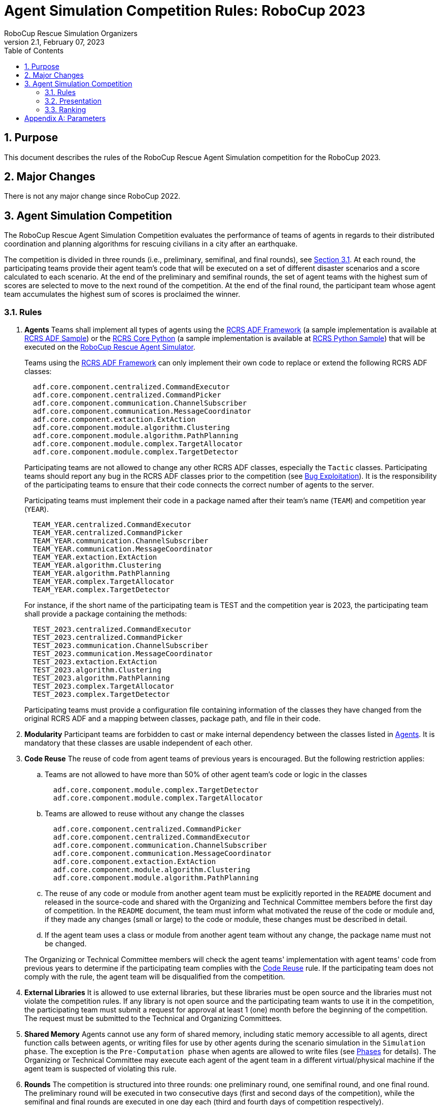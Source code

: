 = Agent Simulation Competition Rules: RoboCup 2023
:author: RoboCup Rescue Simulation Organizers
:revnumber: 2.1
:revdate: February 07, 2023
:size: A4
:reproducible: true
:encode: UTF-8
:lang: en
:sectids!:
:sectnums:
:sectnumlevels: 3
:toclevels: 3
:outlinelevels: 3
:xrefstyle: short
:imagesoutdir: images
:imagesdir: images
:math:
:stem: latexmath
:source-highlighter: rouge
:title-page:
:toc: left

<<<

[#sec:purpose]
== Purpose
This document describes the rules of the RoboCup Rescue Agent Simulation competition for the RoboCup 2023.

[#sec:major_changes]
== Major Changes
There is not any major change since RoboCup 2022.

[#sec:agent_simulation]
== Agent Simulation Competition
The RoboCup Rescue Agent Simulation Competition evaluates the performance of teams of agents in regards to their distributed coordination and planning algorithms for rescuing civilians in a city after an earthquake.

The competition is divided in three rounds (i.e., preliminary, semifinal, and final rounds), see <<sec:agent_rules>>. At each round, the participating teams provide their agent team's code that will be executed on a set of different disaster scenarios and a score calculated to each scenario. At the end of the preliminary and semifinal rounds, the set of agent teams with the highest sum of scores are selected to move to the next round of the competition. At the end of the final round, the participant team whose agent team accumulates the highest sum of scores is proclaimed the winner.

[#sec:agent_rules]
=== Rules

. [[item:agents]]**Agents** Teams shall implement all types of agents using the https://github.com/roborescue/adf-core-java[RCRS ADF Framework] (a sample implementation is available at https://github.com/roborescue/adf-sample-agent-java[RCRS ADF Sample]) or the https://github.com/roborescue/rcrs-sample-agent-python[RCRS Core Python] (a sample implementation is available at https://github.com/roborescue/rcrs-sample-agent-python[RCRS Python Sample]) that will be executed on the https://github.com/roborescue/rcrs-server[RoboCup Rescue Agent Simulator].
+
Teams using the https://github.com/roborescue/adf-core-java[RCRS ADF Framework] can only implement their own code to replace or extend the following RCRS ADF classes:
+
--
----
  adf.core.component.centralized.CommandExecutor
  adf.core.component.centralized.CommandPicker
  adf.core.component.communication.ChannelSubscriber
  adf.core.component.communication.MessageCoordinator
  adf.core.component.extaction.ExtAction
  adf.core.component.module.algorithm.Clustering
  adf.core.component.module.algorithm.PathPlanning
  adf.core.component.module.complex.TargetAllocator
  adf.core.component.module.complex.TargetDetector
----

Participating teams are not allowed to change any other RCRS ADF classes, especially the `Tactic` classes. Participating teams should report any bug in the RCRS ADF classes prior to the competition (see <<item:bug_exploitation, Bug Exploitation>>). It is the responsibility of the participating teams to ensure that their code connects the correct number of agents to the server.

Participating teams must implement their code in a package named after their team's name (`TEAM`) and competition year (`YEAR`).

----
  TEAM_YEAR.centralized.CommandExecutor
  TEAM_YEAR.centralized.CommandPicker
  TEAM_YEAR.communication.ChannelSubscriber
  TEAM_YEAR.communication.MessageCoordinator
  TEAM_YEAR.extaction.ExtAction
  TEAM_YEAR.algorithm.Clustering
  TEAM_YEAR.algorithm.PathPlanning
  TEAM_YEAR.complex.TargetAllocator
  TEAM_YEAR.complex.TargetDetector
----

For instance, if the short name of the participating team is TEST and the competition year is 2023, the participating team shall provide a package containing the methods:

----
  TEST_2023.centralized.CommandExecutor
  TEST_2023.centralized.CommandPicker
  TEST_2023.communication.ChannelSubscriber
  TEST_2023.communication.MessageCoordinator
  TEST_2023.extaction.ExtAction
  TEST_2023.algorithm.Clustering
  TEST_2023.algorithm.PathPlanning
  TEST_2023.complex.TargetAllocator
  TEST_2023.complex.TargetDetector
----

Participating teams must provide a configuration file containing information of the classes they have changed from the original RCRS ADF and a mapping between classes, package path, and file in their code.
--

. [[item:modularity]]**Modularity** Participant teams are forbidden to cast or make internal dependency between the classes listed in <<item:agents,Agents>>. It is mandatory that these classes are usable independent of each other.

. [[item:code_reuse]]**Code Reuse** The reuse of code from agent teams of previous years is encouraged. But the following restriction applies:
+
--
.. Teams are not allowed to have more than 50% of other agent team's code or logic in the classes
+
----
  adf.core.component.module.complex.TargetDetector
  adf.core.component.module.complex.TargetAllocator
----

.. Teams are allowed to reuse without any change the classes
+
----
  adf.core.component.centralized.CommandPicker
  adf.core.component.centralized.CommandExecutor
  adf.core.component.communication.ChannelSubscriber
  adf.core.component.communication.MessageCoordinator
  adf.core.component.extaction.ExtAction
  adf.core.component.module.algorithm.Clustering
  adf.core.component.module.algorithm.PathPlanning
----

.. The reuse of any code or module from another agent team must be explicitly reported in the `README` document and released in the source-code and shared with the Organizing and Technical Committee members before the first day of competition. In the `README` document, the team must inform what motivated the reuse of the code or module and, if they made any changes (small or large) to the code or module, these changes must be described in detail.

.. If the agent team uses a class or module from another agent team without any change, the package name must not be changed.

The Organizing or Technical Committee members will check the agent teams' implementation with agent teams' code from previous years to determine if the participating team complies with the <<item:code_reuse,Code Reuse>> rule. If the participating team does not comply with the rule, the agent team will be disqualified from the competition.
--

. [[item:external_libraries]]**External Libraries** It is allowed to use external libraries, but these libraries must be open source and the libraries must not violate the competition rules. If any library is not open source and the participating team wants to use it in the competition, the participating team must submit a request for approval at least 1 (one) month before the beginning of the competition. The request must be submitted to the Technical and Organizing Committees.

. [[item:shared_memory]]**Shared Memory** Agents cannot use any form of shared memory, including static memory accessible to all agents, direct function calls between agents, or writing files for use by other agents during the scenario simulation in the `Simulation phase`. The exception is the `Pre-Computation phase` when agents are allowed to write files (see <<item:phases,Phases>> for details). The Organizing or Technical Committee may execute each agent of the agent team in a different virtual/physical machine if the agent team is suspected of violating this rule.

. [[item:rounds]]**Rounds** The competition is structured into three rounds: one preliminary round, one semifinal round, and one final round. The preliminary round will be executed in two consecutive days (first and second days of the competition), while the semifinal and final rounds are executed in one day each (third and fourth days of competition respectively).

. [[item:sessions]]**Sessions** Each round consists of several sessions. A session is comprised of a set of simulations in different scenarios. A member of the Organizing or Technical Committee will chair each session. The session chair is responsible for executing the simulations, collecting scores and logs, and handling any issues that arise during the session.

. [[item:code_submission]]**Code Submission** All teams must submit the agent team' source-code (binary code will not be accepted) and the compilation scripts before the start of each round. The number and time of submissions as well as specific requirements will be explained during the competition setup time to the team leaders. The Organizing or Technical Committee has the authority to change the time of submissions and to audit every submitted source-code.

. [[item:scenarios]]**Scenarios** The scenarios will be provided by the Organizing or Technical Committee. Participating teams shall NOT know the disaster scenarios (i.e., map, random seeds, simulator configuration, parameter values, and phases of execution) before the start of the simulation. All conditions for a particular disaster scenario will be identical for all agent teams. A scenario is composed of a map, a set of rescue agents and civilians, and a set of configuration options for each of the simulator components.

. [[item:maps]]**Maps** Each map is constrained to a maximum of **10,000 roads** and **10,000 buildings**. The building and road entrances are supposed to be fully connected. A validation tool will be used to check the full connectivity of roads and building entrances in each map. Participating teams do not have the right to complain in case roads or building entrances are not fully connected if evidenced that this was not detected by the validation tool.

. [[item:phases]]**Phases** The scenario simulation may be performed in two phases of execution of the agent team's code: the `Pre-Computation phase` (<<item:precompphase,Pre-Computation Phase>>) and the `Simulation phase` (<<item:simphase,Simulation Phase>>). The `Pre-Computation phase` is not mandatory for all scenarios and is assumed a configuration parameter of the scenario. Thus, the execution of the `Pre-Computation phase` will be defined as a configuration parameter of the scenario (see <<item:scenarios,Scenarios>>).

. [[item:precompphase]]**Pre-Computation Phase** The `Pre-Computation phase` allows an agent of each type to pre-process map- and scenario-specific data and store it into a file to use during the `Simulation phase`. Only one agent of each type can connect to the server and execute the pre-computation algorithm. This phase is limited to **2 minutes** and after the time is elapsed the server will be terminated. Pre-computation is allowed under the conditions:
+
--
.. The data must be generated by a computer program with no human interaction or intervention.
.. Data for all maps must be generated by a single computer program.
.. The computer program should work for any new map.
.. Agent must choose the file to store the pre-computing data.
.. Agents must be able to work if no pre-computation data is present for
the map.
.. The source-code of the pre-computation program must be released after the competition.
--

. [[item:simphase]]**Simulation Phase** The `Simulation phase` corresponds to the agent team' simulation in the competition scenario. All agents have up to **3 minutes** to connect into the simulator kernel. The simulation of the scenario begins no later than **3 minutes** after the first agent begins its handshake with the simulator kernel. All file permissions, except read permission for previously written files, will be removed.

. [[item:valid_map]]**Valid Map** The Organizing or Technical Committee members are entitled to define whether a map result is valid or invalid in a session. The decision is based on the results of the map, for example, it may be decided that a map is invalid when all the teams scores very close in that map.

. [[item:valid_game]]**Valid Game** Participant teams will NOT be entitled to request the rerun of their agent team in most circumstances. In extreme circumstances participating teams may have the right to request a single rerun. Circumstances that may result in a rerun are:
+
--
.. Power failure.
.. Accidental or deliberate termination of a kernel, simulator, or agent process.
.. Java Virtual Machine crash.

In the case of rerun, the last score is used as the official score of the agent team on that scenario. Examples of events that will NOT result in a rerun are:

.. Simulator crash.
.. Agents failing to fully connect before the simulation starts.
.. Agents crashing or failing to act during the run.
.. Apparently incorrect behavior by a simulator or the viewer.
.. Simulator or ADF bug.

Teams that wish to request a rerun must do so in writing. The request must include the participating team's name, the scenario's name, the description of the problem, and the reasons why the team feels a rerun is appropriate. The request must also state whether the request is for a rerun of the team or a full session rerun. Only one Java Virtual Machine crash rerun request is accepted for each session.
--

. [[item:bug]]**Bugs** It is the responsibility of the participating teams to ensure that their code works correctly with the simulator. Although the Organizing and Technical Committee make every effort to provide a reliable simulation environment, they have no responsibility for any kind of software failure at during the competition. RCRS and RCRS ADF bugs are not sufficient grounds to request a rerun.

. [[item:bug_exploitation]]**Bugs Exploitation** Teams that exploit known RCRS or RCRS ADF bugs to gain advantage will be disqualified from the competition. Disqualification will be made only after consultation with the RoboCup Trustees.

. [[item:team_meeting]]**Team Leaders' Meetings** Every day of the competition, there will be a team leaders' meeting before the beginning and after the end of the competition day to discuss issues or provide information about the competition. All team leaders of the participating teams in that day shall participate in these meetings, if the team leader fails to participate the team's issues and opinion will be disregarded.

. [[item:complains]]**Complains/Comments/Suggestions** **Only the team leader** of the participating teams can complain, comment, or make suggestions in writing to the Organizing or Technical Committee about the competition. Comments and suggestions of other team members will be disregarded. If these complains, comments, or suggestions are deemed derogatory or abusive then the matter will be referred to the RoboCup Trustees and may result in penalties for the team concerned. Penalties may include points reduction or, in the worst case, disqualification.

. [[item:problem_resolution]]**Problem Resolution** If a problem arises during a session, **team leaders** can make a request in writing for the session chair to resolve the problem. The session chair can take the decision on the spot or can refer it to the committee. Chair decisions are final, but if a team strongly disagrees, the team can submit a written appeal to the committee. In order to allow the competition to continue, appeals will not be received during a round, but will be discussed by the committee at the end of each competition day. The Organizing or Technical Committee make final decisions at any condition.

. [[item:rule_dispute]]**Rule Dispute Resolution** If there is an ambiguity in the rule or any unexpected situation happens, a temporary committee composed of the Technical, Organizing, and Executive Committee members and the local chair have the power to take a decision regarding the issue. The temporary committee decision has the same effect as a rule.

. [[item:open_source_policy]]**Open Source Policy** Source code files must be released open source immediately after the end of the competition to guarantee fair play and to encourage community activity after competition. Log files and related parameter files will be open access.

[#sec:agent_presentation]
=== Presentation

The presentation aims to share the knowledge of the participating teams and improve the academic research aspects of the league. Each participating team will have **20 minutes to present** their implementation and another **10 minutes for questions and answers**. A presentation template is available at https://github.com/roborescue/rcrs-templates/blob/master/presentation/presentation_template.pptx[].

The presentation will be evaluated by a panel of experts and the leader of the other teams. The final evaluation of the presentation will be incorporated into the score of the preliminary, semifinal and final rounds. The presentations will be evaluated according to a set of criteria:

. **Relevance** [5 points] Evaluates how relevant is the participating team's approach to the goals of the RoboCup Rescue. 0 means it is not relevant and 5 means it is very relevant.

. **Originality** [5 points] Evaluates how original is the proposed participating team's approach to RoboCup Rescue. 0 means it is not original and 5 means it is very original.

. **Significance** [5 points) Evaluates how significant to the league is the proposed participating team's approach. 0 means it is not significant and 5 means it is very significant.

. **Slide Content** [5 points] Evaluates the quality and completeness of the presentation material with respect to the participating team' strategy and the readability. 0 means that the presentation slides are of poor quality with respect to the content and 5 means that it is very informative and complete.

. **Slide Structure** [5 points] Evaluates the structure of the presentation material. 0 means that the presentation slides are poorly structured and 5 means that it is very well structured.

. **Talk** [5 points] Evaluates how clear and easy to follow was the presentation and explanation, and whether the presenter had a positive attitude or not with respect to the presentation and the raised questions. 0 means the presentation is not clear or the presenter had a bad attitude and 5 means the presentation is clear and the presenter had good attitude.

Each team's presentation score will be calculated taking into account the sum of points given by the other teams excluding the X best and the X worst scores, where X is defined based on the number of competing teams during the first team leaders' meeting, plus the points given by the 2 Committee members who are not member of any participating team on the competition.

The score of each participating team will then be included in the ranking calculation in <<sec:agent_ranking,Ranking>> as a scenario in all rounds that the participating team participates.

All participating teams will have the same number of evaluations and the same evaluators. In case some evaluator is not able to participate in the evaluation of all participating teams' presentation, his/her evaluation will be disregarded.

Team leaders or a representative assigned by the team leader must be present at all other participating teams presentation. The presentation session chair will check if the representative of each team is present at the beginning of each presentation, if there is no representative present the missing participating team's presentation score will be set to 0 (zero) and all the scores assigned by that participating team will be disregarded.

[#sec:agent_ranking]
=== Ranking

Each round is composed of several sessions (stem:[$S$]), and at each session the participating teams receive an identification ranging from stem:[$t_{1}$] to stem:[$t_{n}$], where stem:[$n$] represents the number of participating teams in that session.

Each session is comprised of a set of scenarios (stem:[$M$]), and each scenario also receives an identification ranging from stem:[$m_{1}$] to stem:[$m_{p}$], where stem:[$p$] represents the number of scenarios in that session.

A score stem:[$SC_{ji}^{k}$] is assigned to each team stem:[$i \in T$] (stem:[$T = \left(t_{1},\dots,t_{n}\right)$]) at each session stem:[$k \in S$] (stem:[$S = \left(s_{1},\dots,s_{n}\right)$]) for each scenario stem:[$j \in M$] (stem:[$M = \left(m_{1},\dots,m_{p}\right)$]).

For each session stem:[$k$] and scenario stem:[$j$], the Selective Minimum (stem:[$SM_{j}^{k}$]) is calculated as

stem:[$SM_{j}^{k} = max \left(SC_{ji}^{k}\right) - \left(\left( max \left( SC_{ji}^{k} \right) - mean \left( SC_{ji}^{k} \right)\right) \times 2 \right)$],

and the Maximum Score (stem:[$MS_{j}^{k}$]) is calculated as

stem:[MS_{j}^{k} = n \times SDC],

where stem:[$n$] is the number of participating teams on session stem:[$k$], and stem:[$SDC$] is the coefficient indicating the step between points among teams (we will use stem:[$SDC = 2$] in RoboCup Rescue 2022 competition). The maximum value of each step is calculated as

stem:[$MSS_{j/step \in \left(1,\dots,MS_{j}^{k}\right)}^{k} = \frac{\left( \left( max \left( SC_{j}^{k} \right) - SM_{j}^{k} \right) \right)}{\left( MS_{j}^{k} \times \left( MS_{j}^{k} - step \right) \right)}$]

To each participating team is assigned the step value, whose stem:[$MSS_{j/step}^{k}$] value is lower than the participating team' score, but the stem:[$MSS_{j/step+1}^{k}$] value is greater than the participating team' score.

stem:[$TP_{ji}^{k} = step \therefore MSS_{j/step}^{k} < SC_{ji}^{k} < MSS_{j/step+1}^{k}$]

The final team score for each scenario and participating team is calculated as

stem:[$FTS_{i}^{k} = \sum_{j=m_{1}}^{m_{p}}{TP_{ji}^{k}}$]

The final team score is then used to generate a ranking of all the participating teams for that session. The participating team with the highest final team score is ranked as first, the second highest as second, and so on.

<<<

[appendix]
== Parameters

The following tables show the simulator and scenario parameters and their accepted ranges for the competition. Note that agents are not able to access the values of all these parameters.

.Number of agents and refuge information.
[frame=topbot,grid=rows,stripes=none]
[[table:entities]]
|===
| **Entity**           | **Min** | **Max**
| Fire Brigade         | 0       | 100
| Police Force         | 0       | 100
| Ambulance Teams      | 0       | 100
| Fire Station         | 0       | 1
| Police Office        | 0       | 1
| Ambulance Centre     | 0       | 1
| Civilians            | 0       | 1000
| Refuges              | 0       | Unlimited
| Refuge Capacity      | 0       | Unlimited
|===

.Ranges for simulation parameters common to all components.
[frame=topbot,grid=rows,stripes=none]
[[table:general]]
|===
| **Parameter**        | **Description**                    | **Range**
| random.seed          | Seed for random number generator   | Any range
|===

.Ranges for kernel parameters.
[frame=topbot,grid=rows,stripes=none]
[[table:kernel]]
|===
| **Parameter**            | **Description**                    | **Range**
| kernel.timesteps         | Number of simulation timesteps                      | 100 - 1,000
| kernel.agents.think-time | Number of milliseconds each agent has to send commands                       | 500 - 3000
|===

.Ranges for general communication channels configuration parameters.
[frame=topbot,grid=rows,stripes=none]
[[table:general_comm]]
|===
| **Parameter comms.channels.* ** | **Description**             | **Range**
| count                           | Number of communication channels             | 1 - 20
| max.platoon                     | Number of channels a platoon agent can subscribe to         | 0 - 10
| max.centre                      | Number of channels a centre agent can subscribe to         | 0 - 20
|===

.Ranges for voice channel parameters.
[frame=topbot,grid=rows,stripes=none]
[[table:voice_channel]]
|===
| **Parameter comms.channels.<x>.*, where <x> is channel number** | **Description**                    | **Range**
| type                         | Type of the channel                             | voice
| range                        | Maximum range of a message in mm                                  | 0 - 300,000
| message.size                 | Maximum size of a voice message in bytes                               | 64 - 2,048
| message.max                  | Maximum number of a voice message an agent can send per timestep                   | 1 - 100
|===

.Ranges for radio channel parameters.
[frame=topbot,grid=rows,stripes=none]
[[table:radio_channel]]
|===
| **Parameter comms.channels.<x>.*, where <x> is channel number** | **Description**                    | **Range**
| type                         | Type of the channel                             | radio
| bandwidth                    | Maximum capacity of the channel in bytes per timestep                            | 0 - 8,192
|===

.Ranges for voice and radio channel parameters.footnote:[Noise can be specified as input or output (or both). Input noise is applied as the agent sends a message to the server; output noise is applied as an agent receives a message. Thus, input noise is identical for all receivers but output noise is unique to each receiver. There are two types of noise: failure noise and dropout noise. Failure noise means a message disappears completely with no notification to either the sender or the receiver. Dropout noise removes the content of a message but the receiver still receives a zero-length communication from the sender, i.e., the sender knows a message was sent but the content is lost.]
[frame=topbot,grid=rows,stripes=none]
[[table:radio_voice_params]]
|===
| **Parameter comms.channels.<x>.*, where <x> is channel number** | **Description**                    | **Range**
| type                                   | Type of the channel                             | radio \| voice
| noise.[input \| output].failure.use    | Whether or not to use failure noise on channel <x> in input or output | yes \| no
| noise.[input \| output].failure.p      | Probability of message failure                           | 0 - 1
| noise.[input \| output].dropout.use    | Whether or not to use dropout noise on channel <x> in input or output | yes \| no
| noise.[input \| output].dropout.p      | Probability of message dropout                           | 0 - 1
|===

.Ranges for perception parameters.
[frame=topbot,grid=rows,stripes=none]
[[table:perception]]
|===
| **Parameter comms.channels.<x>.*, where <x> is channel number** | **Description**                    | **Range**
| perception.los.max-distance      | Maximum distance an agent can perceive world changes | 30,000 - 150,000
|===

.Ranges for collapse parameters.
[frame=topbot,grid=rows,stripes=none]
[[table:collapse]]
|===
| **Parameter**         | **Description**                    | **Range**
| collapse.wood.*       | Proportion of wooden buildings with each degree of damage | 0 - 1 (Sum = 1)
| collapse.steel.*      | Proportion of steel buildings with each degree of damage | 0 - 1 (Sum = 1)
| collapse.concrete.*   | Proportion of concrete buildings with each degree of damage | 0 - 1 (Sum = 1)
|===

.Ranges for misc simulator parameters.
[frame=topbot,grid=rows,stripes=none]
[[table:misc]]
|===
| **Parameter misc.* <type> = wood \| steel \| concrete** | **Description**                    | **Range**
| buriedness.<type>.severity.rate          | Probability that an agent in a collapse building of type <type> with a degree of collapse severity will be buried                         | 0 - 1
| buriedness.<type>.severity.value         | Initial buriedness value for a buried agent in a collapsed building of type <type> with a degree of collapse severity                       | 0 - 200
| injury.collapse.<type>.severity.slight   | Probability that an agent inside a collapsing building of type <type> with a degree of collapse severity will receive a slight injury          | 0 - 1
| injury.collapse.<type>.severity.serious  | Probability that an agent inside a collapsing building of type <type> with a degree of collapse severity will receive a serious injury         | 0 - 1
| injury.collapse.<type>.severity.critical | Probability that an agent inside a collapsing building of type <type> with a degree of collapse severity will receive a critical injury        | 0 - 1
| injury.collapse.slight                   | Amount of damage that a slight injury due to collapse causes    | 0 - 10,000
| injury.collapse.serious                  | Amount of damage that a serious injury due to collapse causes    | 0 - 10,000
| injury.collapse.critical                 | Amount of damage that a critical injury due to collapse causes    | 0 - 10,000
| injury.collapse.multiplier.<type>        | Damage multiplier for an agent of type <type> due to collapse      | 0 - 1
| injury.bury.<type>.severity.slight       | Probability that an agent buried inside a building of type <type> with a degree of collapse severity will receive a slight injury          | 0 - 1
| injury.bury.<type>.severity.serious      | Probability that an agent buried inside a building of type <type> with a degree of collapse severity will receive a serious injury         | 0 - 1
| injury.bury.<type>.severity.critical     | Probability that an agent buried inside a building of type <type> with a degree of collapse severity will receive a critical injury        | 0 - 1
| injury.bury.slight                       | Amount of damage that a slight injury due to buriedness causes  | 0 - 10,000
| injury.bury.serious                      | Amount of damage that a serious injury due to buriedness causes  | 0 - 10,000
| injury.bury.critical                     | Amount of damage that a critical injury due to buriedness causes  | 0 - 10,000
| injury.bury.multiplier.<type>            | Damage multiplier for an agent of type <type> due to buriedness    | 0 - 1
| injury.fire.<type>.severity.slight       | Probability that an agent inside a burning building of type <type> with a degree of collapse severity will receive a slight injury                  | 0 - 1
| injury.fire.<type>.severity.serious      | Probability that an agent inside a burning building of type <type> with a degree of collapse severity will receive a serious injury                 | 0 - 1
| injury.fire.<type>.severity.critical     | Probability that an agent inside a burning building of type <type> with a degree of collapse severity will receive a critical injury                | 0 - 1
| injury.fire.slight                       | Amount of damage that a slight injury due to fire causes        | 0—10,000
| injury.fire.serious                      | Amount of damage that a serious injury due to fire causes        | 0—10,000
| injury.fire.critical                     | Amount of damage that a critical injury due to fire causes        | 0—10,000
| injury.fire.multiplier.<type>            | Damage multiplier for an agent of type <type> due to fire          | 0 - 1
| injury.<type>.k                          | k parameter for the damage progression function for injury type <type> (collapse, bury, fire)                            | 0 - 1
| injury.<type>.noise.mean                 | Mean noise added to the damage progression function for injury type <type> (collapse, bury, fire)                            | 0 - 1
| injury.<type>.noise.sd                   | Standard deviation of noise added to the damage progression function for injury type <type> (collapse, bury, fire)                            | 0 - 1
|===

.Ranges for clear simulator parameters.
[frame=topbot,grid=rows,stripes=none]
[[table:clear]]
|===
| **Parameter**        | **Description**                    | **Range**
| clear.repair.rate    | Rate of road clearing per police force agent in square m per timestep | 0 - 50,000
|===

.Parameters agents are guaranteed to be able to query.
[frame=topbot,grid=rows,stripes=none]
[[table:visible_params]]
|===
| **Parameter**                        | **Description**
| kernel.agents.think-time             | See <<table:kernel>>
| kernel.startup.connect-time          | See <<sec:agent_rules>> - <<item:precompphase,(12)>> and <<item:simphase,(13)>>
| comms.channels.count                 | See <<table:general_comm>>
| comms.channels.<x>.type              | See <<table:voice_channel>> and <<table:radio_channel>>
| comms.channels.<x>.range             | See <<table:voice_channel>>
| comms.channels.<x>.messages.size     | See <<table:voice_channel>>
| comms.channels.<x>.messages.max      | See <<table:voice_channel>>
| comms.channels.<x>.bandwidth         | See <<table:radio_channel>>
| clear.repair.rate                    | See <<table:clear>>
| scenario.agents.fb                   | Number of Fire Brigades
| scenario.agents.fs                   | Number of Fire Stations
| scenario.agents.pf                   | Number of Police Forces
| scenario.agents.po                   | Number of Police Offices
| scenario.agents.at                   | Number of Ambulance Teams
| scenario.agents.ac                   | Number of Ambulance Centres
| kernel.communication-model           | Communication model class name
| kernel.perception                    | Perception model class name
|===
